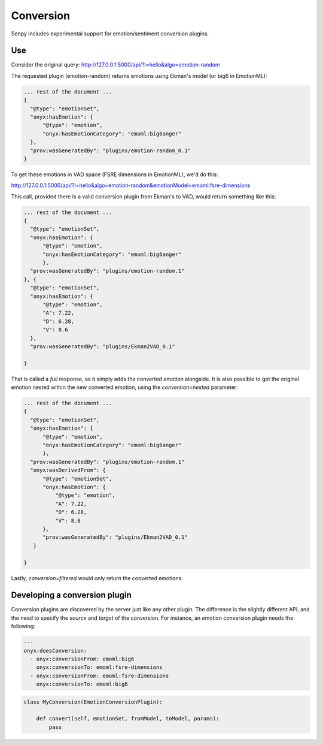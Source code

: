 Conversion
----------

Senpy includes experimental support for emotion/sentiment conversion plugins.


Use
===

Consider the original query: http://127.0.0.1:5000/api/?i=hello&algo=emotion-random

The requested plugin (emotion-random) returns emotions using Ekman's model (or big6 in EmotionML):

.. code:: json


          ... rest of the document ...
          {
            "@type": "emotionSet",
            "onyx:hasEmotion": {
                "@type": "emotion",
                "onyx:hasEmotionCategory": "emoml:big6anger"
            },
            "prov:wasGeneratedBy": "plugins/emotion-random_0.1"
          }

          

To get these emotions in VAD space (FSRE dimensions in EmotionML), we'd do this:

http://127.0.0.1:5000/api/?i=hello&algo=emotion-random&emotionModel=emoml:fsre-dimensions

This call, provided there is a valid conversion plugin from Ekman's to VAD, would return something like this:

.. code:: json


          ... rest of the document ...
          {
            "@type": "emotionSet",
            "onyx:hasEmotion": {
                "@type": "emotion",
                "onyx:hasEmotionCategory": "emoml:big6anger"
                },
            "prov:wasGeneratedBy": "plugins/emotion-random.1"
          }, {
            "@type": "emotionSet",
            "onyx:hasEmotion": {
                "@type": "emotion",
                "A": 7.22,
                "D": 6.28,
                "V": 8.6
            },
            "prov:wasGeneratedBy": "plugins/Ekman2VAD_0.1"

          }


That is called a *full* response, as it simply adds the converted emotion alongside.
It is also possible to get the original emotion nested within the new converted emotion, using the `conversion=nested` parameter:

.. code:: json


          ... rest of the document ...
          {
            "@type": "emotionSet",
            "onyx:hasEmotion": {
                "@type": "emotion",
                "onyx:hasEmotionCategory": "emoml:big6anger"
                },
            "prov:wasGeneratedBy": "plugins/emotion-random.1"
            "onyx:wasDerivedFrom": {
                "@type": "emotionSet",
                "onyx:hasEmotion": {
                    "@type": "emotion",
                    "A": 7.22,
                    "D": 6.28,
                    "V": 8.6
                },
                "prov:wasGeneratedBy": "plugins/Ekman2VAD_0.1"
             }

          }


Lastly, `conversion=filtered` would only return the converted emotions.

Developing a conversion plugin
================================

Conversion plugins are discovered by the server just like any other plugin.
The difference is the slightly different API, and the need to specify the `source` and `target` of the conversion.
For instance, an emotion conversion plugin needs the following:


.. code:: yaml
          

          ---
          onyx:doesConversion:
            - onyx:conversionFrom: emoml:big6
              onyx:conversionTo: emoml:fsre-dimensions
            - onyx:conversionFrom: emoml:fsre-dimensions
              onyx:conversionTo: emoml:big6




.. code:: python


          class MyConversion(EmotionConversionPlugin):

              def convert(self, emotionSet, fromModel, toModel, params):
                  pass
